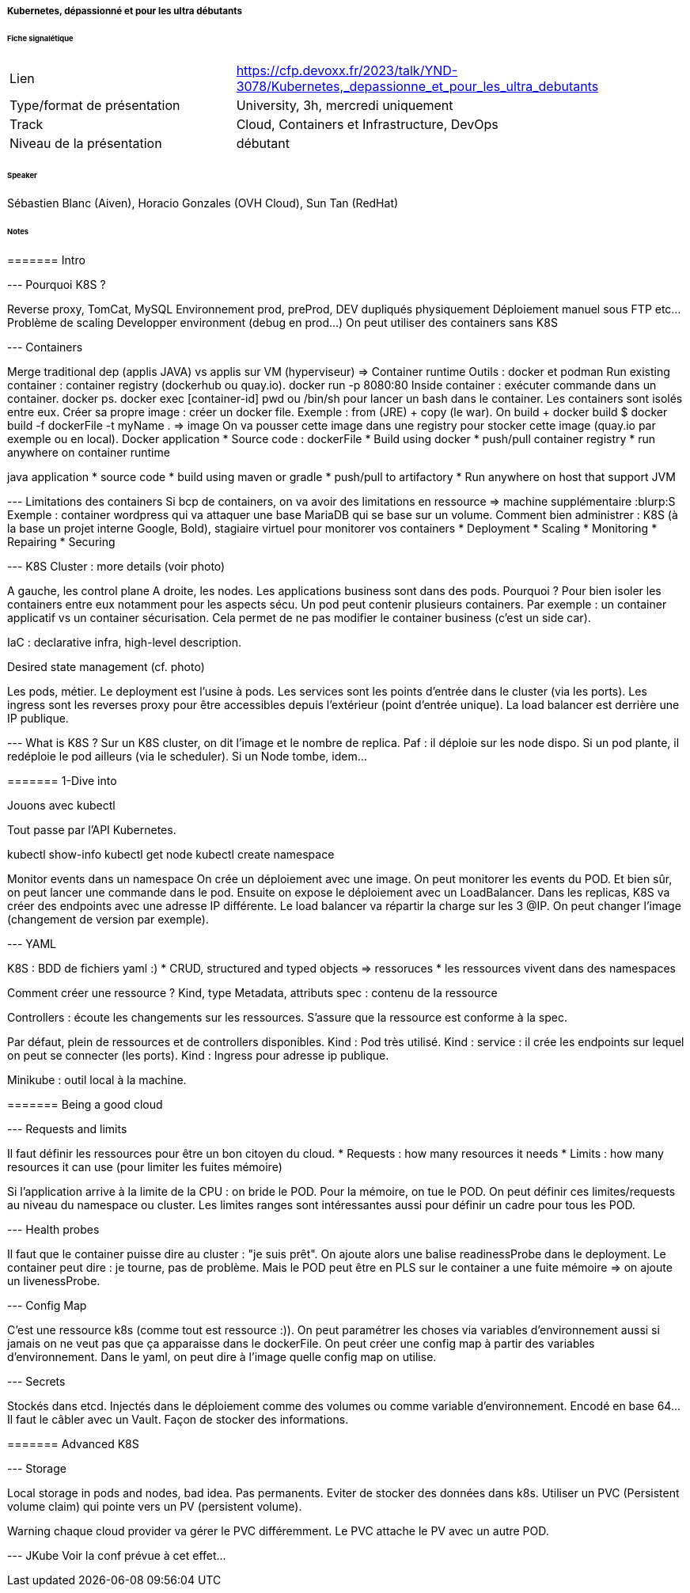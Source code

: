 ===== Kubernetes, dépassionné et pour les ultra débutants

====== Fiche signalétique

[cols="1,2"]
|===

|Lien
|https://cfp.devoxx.fr/2023/talk/YND-3078/Kubernetes,_depassionne_et_pour_les_ultra_debutants

|Type/format de présentation
|University, 3h, mercredi uniquement 

|Track
|Cloud, Containers et Infrastructure, DevOps

|Niveau de la présentation
|débutant

|===

====== Speaker

Sébastien Blanc (Aiven), Horacio Gonzales (OVH Cloud), Sun Tan (RedHat)

====== Notes

======= Intro

--- Pourquoi K8S ?

Reverse proxy, TomCat, MySQL
Environnement prod, preProd, DEV dupliqués physiquement
Déploiement manuel sous FTP etc...
Problème de scaling
Developper environment (debug en prod...)
On peut utiliser des containers sans K8S

--- Containers

Merge traditional dep (applis JAVA) vs applis sur VM (hyperviseur) => Container runtime
Outils : docker et podman
Run existing container : container registry (dockerhub ou quay.io).
docker run -p 8080:80
Inside container : exécuter commande dans un container. docker ps. docker exec [container-id] pwd ou /bin/sh pour lancer un bash dans le container.
Les containers sont isolés entre eux.
Créer sa propre image : créer un docker file. Exemple : from (JRE) + copy (le war). On build + docker build
$ docker build -f dockerFile -t myName .
=> image
On va pousser cette image dans une registry pour stocker cette image (quay.io par exemple ou en local).
Docker application
* Source code : dockerFile
* Build using docker
* push/pull container registry
* run anywhere on container runtime

java application
* source code
* build using maven or gradle
* push/pull to artifactory
* Run anywhere on host that support JVM

--- Limitations des containers
Si bcp de containers, on va avoir des limitations en ressource => machine supplémentaire :blurp:S
Exemple : container wordpress qui va attaquer une base MariaDB qui se base sur un volume.
Comment bien administrer : K8S (à la base un projet interne Google, Bold), stagiaire virtuel pour monitorer vos containers
* Deployment
* Scaling
* Monitoring
* Repairing
* Securing

--- K8S
Cluster : more details (voir photo)

A gauche, les control plane
A droite, les nodes. Les applications business sont dans des pods. Pourquoi ? Pour bien isoler les containers entre eux notamment pour les aspects sécu. Un pod peut contenir plusieurs containers. Par exemple : un container applicatif vs un container sécurisation. Cela permet de ne pas modifier le container business (c'est un side car).

IaC : declarative infra, high-level description.

Desired state management (cf. photo)


Les pods, métier. Le deployment est l'usine à pods. Les services sont les points d'entrée dans le cluster (via les ports). Les ingress sont les reverses proxy pour être accessibles depuis l'extérieur (point d'entrée unique). La load balancer est derrière une IP publique.

--- What is K8S ?
Sur un K8S cluster, on dit l'image et le nombre de replica. Paf : il déploie sur les node dispo.
Si un pod plante, il redéploie le pod ailleurs (via le scheduler). Si un Node tombe, idem...

======= 1-Dive into

Jouons avec kubectl

Tout passe par l'API Kubernetes.

kubectl show-info
kubectl get node
kubectl create namespace

Monitor events dans un namespace
On crée un déploiement avec une image. On peut monitorer les events du POD. Et bien sûr, on peut lancer une commande dans le pod.
Ensuite on expose le déploiement avec un LoadBalancer.
Dans les replicas, K8S va créer des endpoints avec une adresse IP différente. Le load balancer va répartir la charge sur les 3 @IP.
On peut changer l'image (changement de version par exemple).

--- YAML

K8S : BDD de fichiers yaml :)
* CRUD, structured and typed objects => ressoruces
* les ressources vivent dans des namespaces

Comment créer une ressource ?
Kind, type
Metadata, attributs
spec : contenu de la ressource

Controllers : écoute les changements sur les ressources. S'assure que la ressource est conforme à la spec.

Par défaut, plein de ressources et de controllers disponibles.
Kind : Pod très utilisé.
Kind : service : il crée les endpoints sur lequel on peut se connecter (les ports).
Kind : Ingress pour adresse ip publique.

Minikube : outil local à la machine.

======= Being a good cloud

--- Requests and limits

Il faut définir les ressources pour être un bon citoyen du cloud.
* Requests : how many resources it needs
* Limits : how many resources it can use (pour limiter les fuites mémoire)

Si l'application arrive à la limite de la CPU : on bride le POD. Pour la mémoire, on tue le POD.
On peut définir ces limites/requests au niveau du namespace ou cluster. Les limites ranges sont intéressantes aussi pour définir un cadre pour tous les POD.

--- Health probes

Il faut que le container puisse dire au cluster : "je suis prêt". On ajoute alors une balise readinessProbe dans le deployment.
Le container peut dire : je tourne, pas de problème. Mais le POD peut être en PLS sur le container a une fuite mémoire => on ajoute un livenessProbe.

--- Config Map

C'est une ressource k8s (comme tout est ressource :)). On peut paramétrer les choses via variables d'environnement aussi si jamais on ne veut pas que ça apparaisse dans le dockerFile. On peut créer une config map à partir des variables d'environnement. Dans le yaml, on peut dire à l'image quelle config map on utilise.

--- Secrets

Stockés dans etcd. Injectés dans le déploiement comme des volumes ou comme variable d'environnement. Encodé en base 64... Il faut le câbler avec un Vault. Façon de stocker des informations.

======= Advanced K8S

--- Storage

Local storage in pods and nodes, bad idea. Pas permanents. Eviter de stocker des données dans k8s. Utiliser un PVC (Persistent volume claim) qui pointe vers un PV (persistent volume).

{warning-caption} chaque cloud provider va gérer le PVC différemment.
Le PVC attache le PV avec un autre POD.

--- JKube
Voir la conf prévue à cet effet...
